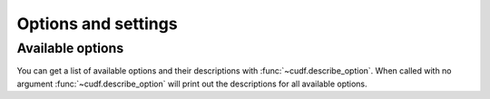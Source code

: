 .. _api.options:

====================
Options and settings
====================

.. autosummary::
   :toctree: api/

   cudf.get_option
   cudf.set_option
   cudf.describe_option
   cudf.option_context


Available options
-----------------

You can get a list of available options and their descriptions with :func:`~cudf.describe_option`. When called
with no argument :func:`~cudf.describe_option` will print out the descriptions for all available options.

.. ipython:: python

   import cudf
   cudf.describe_option()
